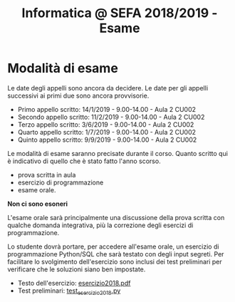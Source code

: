 #+TITLE: Informatica @ SEFA 2018/2019 - Esame

* Modalità di esame

  Le  date degli  appelli sono  ancora da  decidere. Le  date per  gli
  appelli successivi ai primi due sono ancora provvisorie.

  - Primo appello scritto: 14/1/2019 - 9.00-14.00 - Aula 2 CU002
  - Secondo appello scritto: 11/2/2019 - 9.00-14.00 - Aula 2 CU002
  - Terzo appello scritto:  3/6/2019 - 9.00-14.00 - Aula 2 CU002
  - Quarto appello scritto: 1/7/2019 - 9.00-14.00 - Aula 2 CU002
  - Quinto appello scritto: 9/9/2019 - 9.00-14.00 - Aula 2 CU002

  Le   modalità  di   esame  saranno   precisate  durante   il  corso.
  Quanto  scritto  qui  è  indicativo  di quello  che  è  stato  fatto
  l'anno scorso.

  - prova scritta in aula
  - esercizio di programmazione
  - esame orale.

  *Non ci sono esoneri*

  L'esame  orale  sarà  principalmente  una  discussione  della  prova
  scritta  con qualche  domanda integrativa,  più la  correzione degli
  esercizi di programmazione.
  
  Lo  studente  dovrà  portare,   per  accedere  all'esame  orale,  un
  esercizio di  programmazione Python/SQL  che sarà testato  con degli
  input  segreti. Per  facilitare lo  svolgimento dell'esercizio  sono
  inclusi dei test  preliminari per verificare che  le soluzioni siano
  ben impostate.


  - Testo dell'esercizio: [[file:docs/esercizio2018.pdf][esercizio2018.pdf]] 
  - Test preliminari: [[file:code/test_esercizio2018.py][test_esercizio2018.py]]
  
